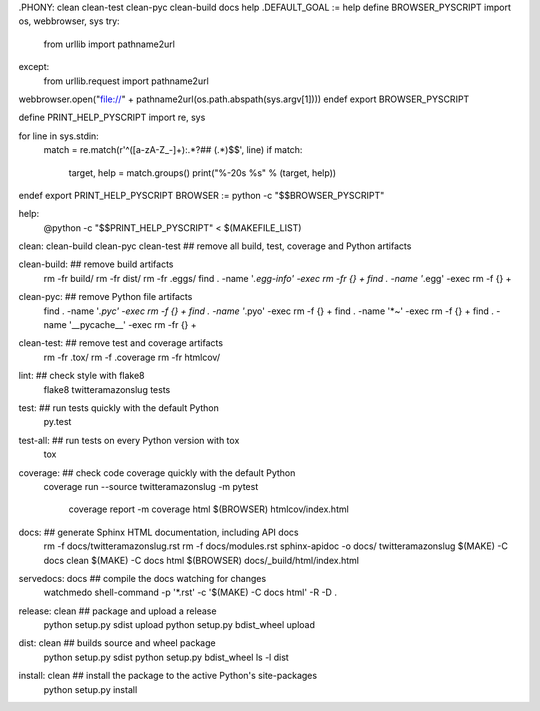 .PHONY: clean clean-test clean-pyc clean-build docs help
.DEFAULT_GOAL := help
define BROWSER_PYSCRIPT
import os, webbrowser, sys
try:
	from urllib import pathname2url
except:
	from urllib.request import pathname2url

webbrowser.open("file://" + pathname2url(os.path.abspath(sys.argv[1])))
endef
export BROWSER_PYSCRIPT

define PRINT_HELP_PYSCRIPT
import re, sys

for line in sys.stdin:
	match = re.match(r'^([a-zA-Z_-]+):.*?## (.*)$$', line)
	if match:
		target, help = match.groups()
		print("%-20s %s" % (target, help))
endef
export PRINT_HELP_PYSCRIPT
BROWSER := python -c "$$BROWSER_PYSCRIPT"

help:
	@python -c "$$PRINT_HELP_PYSCRIPT" < $(MAKEFILE_LIST)

clean: clean-build clean-pyc clean-test ## remove all build, test, coverage and Python artifacts


clean-build: ## remove build artifacts
	rm -fr build/
	rm -fr dist/
	rm -fr .eggs/
	find . -name '*.egg-info' -exec rm -fr {} +
	find . -name '*.egg' -exec rm -f {} +

clean-pyc: ## remove Python file artifacts
	find . -name '*.pyc' -exec rm -f {} +
	find . -name '*.pyo' -exec rm -f {} +
	find . -name '*~' -exec rm -f {} +
	find . -name '__pycache__' -exec rm -fr {} +

clean-test: ## remove test and coverage artifacts
	rm -fr .tox/
	rm -f .coverage
	rm -fr htmlcov/

lint: ## check style with flake8
	flake8 twitteramazonslug tests

test: ## run tests quickly with the default Python
	py.test
	

test-all: ## run tests on every Python version with tox
	tox

coverage: ## check code coverage quickly with the default Python
	coverage run --source twitteramazonslug -m pytest
	
		coverage report -m
		coverage html
		$(BROWSER) htmlcov/index.html

docs: ## generate Sphinx HTML documentation, including API docs
	rm -f docs/twitteramazonslug.rst
	rm -f docs/modules.rst
	sphinx-apidoc -o docs/ twitteramazonslug
	$(MAKE) -C docs clean
	$(MAKE) -C docs html
	$(BROWSER) docs/_build/html/index.html

servedocs: docs ## compile the docs watching for changes
	watchmedo shell-command -p '*.rst' -c '$(MAKE) -C docs html' -R -D .

release: clean ## package and upload a release
	python setup.py sdist upload
	python setup.py bdist_wheel upload

dist: clean ## builds source and wheel package
	python setup.py sdist
	python setup.py bdist_wheel
	ls -l dist

install: clean ## install the package to the active Python's site-packages
	python setup.py install
